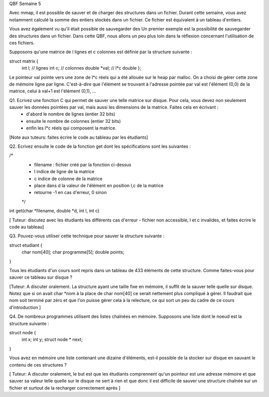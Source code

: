 
QBF Semaine 5


Avec mmap, il est possible de sauver et de charger des structures
dans un fichier. Durant cette semaine, vous avez notamment calculé la somme des entiers stockés dans un fichier. Ce fichier est équivalent à un tableau d'entiers.


Vous avez également vu qu'il était possible de sauvegarder des Un premier exemple est la possibilité de sauvegarder des structures dans un fichier. Dans cette QBF, nous allons un peu plus loin dans la réflexion concernant l'utilisation de ces fichiers.

Supposons qu'une matrice de l lignes et c colonnes est définie par la structure suivante :

struct matrix {
 int l; // lignes
 int c; // colonnes
 double *val;  // l*c double
 };

Le pointeur val pointe vers une zone de l*c réels qui a été allouée sur le heap par malloc. On a choisi de gérer cette zone de mémoire ligne par ligne. C'est-à-dire que l'élément se trouvant à l'adresse pointée par val est l'élément (0,0) de la matrice, celui à val+1 est l'élément (0,1), ...

Q1. Ecrivez une fonction C qui permet de sauver une telle matrice sur disque. Pour cela, vous devez non seulement sauver les données pointées par val, mais aussi les dimensions de la matrice. Faites cela en écrivant :
 - d'abord le nombre de lignes (entier 32 bits)
 - ensuite le nombre de colonnes (entier 32 bits)
 - enfin les l*c réels qui composent la matrice.


[Note aux tuteurs: faites écrire le code au tableau par les étudiants]

Q2. Ecrivez ensuite le code de la fonction get dont les
spécifications sont les suivantes :

/*
 * filename : fichier créé par la fonction ci-dessus
 * l indice de ligne de la matrice
 * c indice de colonne de la matrice
 * place dans d la valeur de l'élément en position l,c de la matrice
 * retourne -1 en cas d'erreur, 0 sinon
 */
int get(char *filename, double *d, int l, int c)

[ Tuteur: discutez avec les étudiants les différents cas d'erreur - fichier non accessible, l et c invalides, et faites écrire le code au tableau]

Q3. Pouvez-vous utiliser cette technique pour sauver la structure suivante :

struct etudiant {
 char nom[40];
 char programme[5];
 double points;
}

Tous les étudiants d'un cours sont repris dans un tableau de 433 éléments de cette structure. Comme faites-vous pour sauver ce tableau sur disque ? 


[Tuteur: A discuter oralement. La structure ayant une taille fixe en mémoire, il suffit de la sauver telle quelle sur disque. Notez que si on avait char *nom à la place de char nom[40] ce serait nettement plus compliqué à gérer.  Il faudrait que nom soit terminé par zéro et que l'on puisse gérer cela à la relecture, ce qui sort un peu du cadre de ce cours d'introduction ]

Q4. De nombreux programmes utilisent des listes chaînées en mémoire. Supposons
une liste dont le noeud est la structure suivante :

struct node {
  int x;
  int y;
  struct node * next;
}

Vous avez en mémoire une liste contenant une dizaine d'éléments, est-il possible de la stocker sur disque en sauvant le contenu de ces structures ?

[ Tuteur: A discuter oralement, le but est que les étudiants comprennent qu'un pointeur est une adresse mémoire et que sauver sa valeur telle quelle sur le disque ne sert à rien et que donc il est difficile de sauver une structure chaînée sur un fichier et surtout de la recharger correctement après ]

